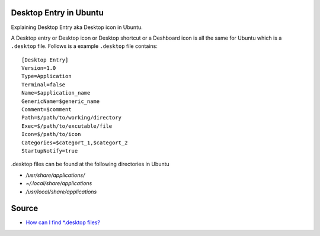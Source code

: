 Desktop Entry in Ubuntu
=======================
Explaining Desktop Entry aka Desktop icon in Ubuntu.


A Desktop entry or Desktop icon or Desktop shortcut or a Deshboard icon is all the same for Ubuntu which is a ``.desktop`` file. Follows is a example ``.desktop`` file contains::

    [Desktop Entry]
    Version=1.0
    Type=Application
    Terminal=false
    Name=$application_name
    GenericName=$generic_name
    Comment=$comment
    Path=$/path/to/working/directory
    Exec=$/path/to/excutable/file
    Icon=$/path/to/icon
    Categories=$categort_1,$categort_2
    StartupNotify=true

.desktop files can be found at the following directories in Ubuntu

- `/usr/share/applications/`
- `~/.local/share/applications`
- `/usr/local/share/applications`

Source
======
- `How can I find *.desktop files? <https://askubuntu.com/questions/117341/how-can-i-find-desktop-files>`_
